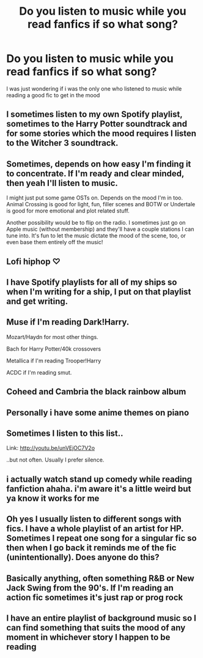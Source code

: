 #+TITLE: Do you listen to music while you read fanfics if so what song?

* Do you listen to music while you read fanfics if so what song?
:PROPERTIES:
:Author: Stone9990
:Score: 4
:DateUnix: 1588126097.0
:DateShort: 2020-Apr-29
:FlairText: Discussion
:END:
I was just wondering if i was the only one who listened to music while reading a good fic to get in the mood


** I sometimes listen to my own Spotify playlist, sometimes to the Harry Potter soundtrack and for some stories which the mood requires I listen to the Witcher 3 soundtrack.
:PROPERTIES:
:Author: SnobbishWizard
:Score: 3
:DateUnix: 1588127315.0
:DateShort: 2020-Apr-29
:END:


** Sometimes, depends on how easy I'm finding it to concentrate. If I'm ready and clear minded, then yeah I'll listen to music.

I might just put some game OSTs on. Depends on the mood I'm in too. Animal Crossing is good for light, fun, filler scenes and BOTW or Undertale is good for more emotional and plot related stuff.

Another possibility would be to flip on the radio. I sometimes just go on Apple music (without membership) and they'll have a couple stations I can tune into. It's fun to let the music dictate the mood of the scene, too, or even base them entirely off the music!
:PROPERTIES:
:Author: snoooowstorm
:Score: 3
:DateUnix: 1588128659.0
:DateShort: 2020-Apr-29
:END:


** Lofi hiphop ♡
:PROPERTIES:
:Author: panda-goddess
:Score: 3
:DateUnix: 1588129206.0
:DateShort: 2020-Apr-29
:END:


** I have Spotify playlists for all of my ships so when I'm writing for a ship, I put on that playlist and get writing.
:PROPERTIES:
:Author: Watermelonfellon
:Score: 2
:DateUnix: 1588134214.0
:DateShort: 2020-Apr-29
:END:


** Muse if I'm reading Dark!Harry.

Mozart/Haydn for most other things.

Bach for Harry Potter/40k crossovers

Metallica if I'm reading Trooper!Harry

ACDC if I'm reading smut.
:PROPERTIES:
:Score: 2
:DateUnix: 1588135872.0
:DateShort: 2020-Apr-29
:END:


** Coheed and Cambria the black rainbow album
:PROPERTIES:
:Author: evanjk1122
:Score: 2
:DateUnix: 1588136407.0
:DateShort: 2020-Apr-29
:END:


** Personally i have some anime themes on piano
:PROPERTIES:
:Author: Stone9990
:Score: 1
:DateUnix: 1588136502.0
:DateShort: 2020-Apr-29
:END:


** Sometimes I listen to this list..

Link: [[http://youtu.be/unVEjOC7V2o]]

..but not often. Usually I prefer silence.
:PROPERTIES:
:Author: Sefera17
:Score: 1
:DateUnix: 1588138822.0
:DateShort: 2020-Apr-29
:END:


** i actually watch stand up comedy while reading fanfiction ahaha. i'm aware it's a little weird but ya know it works for me
:PROPERTIES:
:Author: alysonkitkat
:Score: 1
:DateUnix: 1588145693.0
:DateShort: 2020-Apr-29
:END:


** Oh yes I usually listen to different songs with fics. I have a whole playlist of an artist for HP. Sometimes I repeat one song for a singular fic so then when I go back it reminds me of the fic (unintentionally). Does anyone do this?
:PROPERTIES:
:Author: HydrisVanadey
:Score: 1
:DateUnix: 1588161206.0
:DateShort: 2020-Apr-29
:END:


** Basically anything, often something R&B or New Jack Swing from the 90's. If I'm reading an action fic sometimes it's just rap or prog rock
:PROPERTIES:
:Author: KidCoheed
:Score: 1
:DateUnix: 1588183147.0
:DateShort: 2020-Apr-29
:END:


** I have an entire playlist of background music so I can find something that suits the mood of any moment in whichever story I happen to be reading
:PROPERTIES:
:Author: Fullfear
:Score: 1
:DateUnix: 1593582700.0
:DateShort: 2020-Jul-01
:END:
